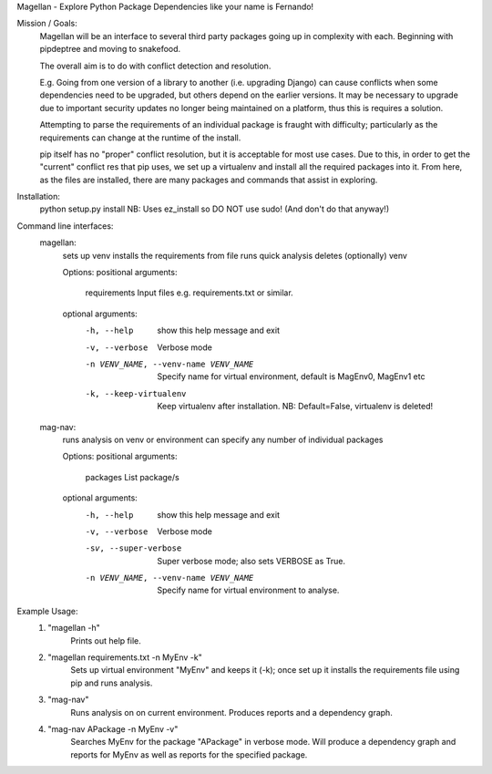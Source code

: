 Magellan - Explore Python Package Dependencies like your name is Fernando!

Mission / Goals:
    Magellan will be an interface to several third party packages going up in
    complexity with each. Beginning with pipdeptree and moving to snakefood.
    
    The overall aim is to do with conflict detection and resolution. 
    
    E.g. Going from one version of a library to another (i.e. upgrading Django)
    can cause conflicts when some dependencies need to be upgraded, but others
    depend on the earlier versions. It may be necessary to upgrade due to 
    important security updates no longer being maintained on a platform, thus
    this is requires a solution.
    
    Attempting to parse the requirements of an individual package is fraught
    with difficulty; particularly as the requirements can change at the runtime
    of the install. 
    
    pip itself has no "proper" conflict resolution, but it is acceptable for 
    most use cases. Due to this, in order to get the "current" conflict res
    that pip uses, we set up a virtualenv and install all the required packages 
    into it. From here, as the files are installed, there are many packages and
    commands that assist in exploring.
    
    
    
Installation:
    python setup.py install
    NB: Uses ez_install so DO NOT use sudo! (And don't do that anyway!)
    

Command line interfaces:
    magellan:
        sets up venv
        installs the requirements from file
        runs quick analysis
        deletes (optionally) venv

        Options:
        positional arguments:
          requirements          Input files e.g. requirements.txt or similar.

        optional arguments:
          -h, --help            show this help message and exit
          -v, --verbose         Verbose mode
          -n VENV_NAME, --venv-name VENV_NAME
                                Specify name for virtual environment, default is
                                MagEnv0, MagEnv1 etc
          -k, --keep-virtualenv
                                Keep virtualenv after installation. NB: Default=False,
                                virtualenv is deleted!

    mag-nav:
        runs analysis on venv or environment
        can specify any number of individual packages

        Options:
        positional arguments:
          packages              List package/s

        optional arguments:
          -h, --help            show this help message and exit
          -v, --verbose         Verbose mode
          -sv, --super-verbose  Super verbose mode; also sets VERBOSE as True.
          -n VENV_NAME, --venv-name VENV_NAME
                                Specify name for virtual environment to analyse.

Example Usage:
    1. "magellan -h"
            Prints out help file.
    2. "magellan requirements.txt -n MyEnv -k"
            Sets up virtual environment "MyEnv" and keeps it (-k); once set up
            it installs the requirements file using pip and runs analysis.
    3. "mag-nav"
            Runs analysis on on current environment.
            Produces reports and a dependency graph.
    4. "mag-nav APackage -n MyEnv -v"
            Searches MyEnv for the package "APackage" in verbose mode.
            Will produce a dependency graph and reports for MyEnv as
            well as reports for the specified package.